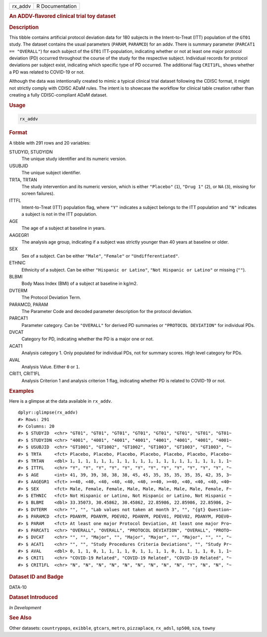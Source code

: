 .. container::

   ======= ===============
   rx_addv R Documentation
   ======= ===============

   .. rubric:: An ADDV-flavored clinical trial toy dataset
      :name: rx_addv

   .. rubric:: Description
      :name: description

   This tibble contains artificial protocol deviation data for 180
   subjects in the Intent-to-Treat (ITT) population of the ``GT01``
   study. The dataset contains the usual parameters (``PARAM``,
   ``PARAMCD``) for an addv. There is summary parameter
   (``PARCAT1 == "OVERALL"``) for each subject of the ``GT01``
   ITT-population, indicating whether or not at least one major protocol
   deviation (PD) occurred throughout the course of the study for the
   respective subject. Individual records for protocol deviations per
   subject exist, indicating which specific type of PD occurred. The
   additional flag ``CRIT1FL``, shows whether a PD was related to
   COVID-19 or not.

   Although the data was intentionally created to mimic a typical
   clinical trial dataset following the CDISC format, it might not
   strictly comply with CDISC ADaM rules. The intent is to showcase the
   workflow for clinical table creation rather than creating a fully
   CDISC-compliant ADaM dataset.

   .. rubric:: Usage
      :name: usage

   .. code:: R

      rx_addv

   .. rubric:: Format
      :name: format

   A tibble with 291 rows and 20 variables:

   STUDYID, STUDYIDN
      The unique study identifier and its numeric version.

   USUBJID
      The unique subject identifier.

   TRTA, TRTAN
      The study intervention and its numeric version, which is either
      ``"Placebo"`` (``1``), ``"Drug 1"`` (``2``), or ``NA`` (``3``),
      missing for screen failures).

   ITTFL
      Intent-to-Treat (ITT) population flag, where ``"Y"`` indicates a
      subject belongs to the ITT population and ``"N"`` indicates a
      subject is not in the ITT population.

   AGE
      The age of a subject at baseline in years.

   AAGEGR1
      The analysis age group, indicating if a subject was strictly
      younger than 40 years at baseline or older.

   SEX
      Sex of a subject. Can be either ``"Male"``, ``"Female"`` or
      ``"Undifferentiated"``.

   ETHNIC
      Ethnicity of a subject. Can be either ``"Hispanic or Latino"``,
      ``"Not Hispanic or Latino"`` or missing (``""``).

   BLBMI
      Body Mass Index (BMI) of a subject at baseline in kg/m2.

   DVTERM
      The Protocol Deviation Term.

   PARAMCD, PARAM
      The Parameter Code and decoded parameter description for the
      protocol deviation.

   PARCAT1
      Parameter category. Can be ``"OVERALL"`` for derived PD summaries
      or ``"PROTOCOL DEVIATION"`` for individual PDs.

   DVCAT
      Category for PD, indicating whether the PD is a major one or not.

   ACAT1
      Analysis category 1. Only populated for individual PDs, not for
      summary scores. High level category for PDs.

   AVAL
      Analysis Value. Either ``0`` or ``1``.

   CRIT1, CRIT1FL
      Analysis Criterion 1 and analysis criterion 1 flag, indicating
      whether PD is related to COVID-19 or not.

   .. rubric:: Examples
      :name: examples

   Here is a glimpse at the data available in ``rx_addv``.

   .. container:: sourceCode r

      ::

         dplyr::glimpse(rx_addv)
         #> Rows: 291
         #> Columns: 20
         #> $ STUDYID  <chr> "GT01", "GT01", "GT01", "GT01", "GT01", "GT01", "GT01", "GT01~
         #> $ STUDYIDN <chr> "4001", "4001", "4001", "4001", "4001", "4001", "4001", "4001~
         #> $ USUBJID  <chr> "GT1001", "GT1002", "GT1002", "GT1003", "GT1003", "GT1003", "~
         #> $ TRTA     <fct> Placebo, Placebo, Placebo, Placebo, Placebo, Placebo, Placebo~
         #> $ TRTAN    <dbl> 1, 1, 1, 1, 1, 1, 1, 1, 1, 1, 1, 1, 1, 1, 1, 1, 1, 1, 1, 1, 1~
         #> $ ITTFL    <chr> "Y", "Y", "Y", "Y", "Y", "Y", "Y", "Y", "Y", "Y", "Y", "Y", "~
         #> $ AGE      <int> 41, 39, 39, 38, 38, 38, 45, 45, 35, 35, 35, 35, 35, 42, 35, 3~
         #> $ AAGEGR1  <fct> >=40, <40, <40, <40, <40, <40, >=40, >=40, <40, <40, <40, <40~
         #> $ SEX      <fct> Male, Female, Female, Male, Male, Male, Male, Male, Female, F~
         #> $ ETHNIC   <fct> Not Hispanic or Latino, Not Hispanic or Latino, Not Hispanic ~
         #> $ BLBMI    <dbl> 33.35073, 30.45862, 30.45862, 22.85986, 22.85986, 22.85986, 2~
         #> $ DVTERM   <chr> "", "", "Lab values not taken at month 3", "", "{gt} Question~
         #> $ PARAMCD  <fct> PDANYM, PDANYM, PDEV02, PDANYM, PDEV01, PDEV02, PDANYM, PDEV0~
         #> $ PARAM    <fct> At least one major Protocol Deviation, At least one major Pro~
         #> $ PARCAT1  <chr> "OVERALL", "OVERALL", "PROTOCOL DEVIATION", "OVERALL", "PROTO~
         #> $ DVCAT    <chr> "", "", "Major", "", "Major", "Major", "", "Major", "", "", "~
         #> $ ACAT1    <chr> "", "", "Study Procedures Criteria Deviations", "", "Study Pr~
         #> $ AVAL     <dbl> 0, 1, 1, 0, 1, 1, 1, 1, 0, 1, 1, 1, 1, 0, 1, 1, 1, 1, 0, 1, 1~
         #> $ CRIT1    <chr> "COVID-19 Related", "COVID-19 Related", "COVID-19 Related", "~
         #> $ CRIT1FL  <chr> "N", "N", "N", "N", "N", "N", "N", "N", "N", "Y", "N", "N", "~

   .. rubric:: Dataset ID and Badge
      :name: dataset-id-and-badge

   DATA-10

   .. container::

      |This image of that of a dataset badge.|

   .. rubric:: Dataset Introduced
      :name: dataset-introduced

   *In Development*

   .. rubric:: See Also
      :name: see-also

   Other datasets: ``countrypops``, ``exibble``, ``gtcars``, ``metro``,
   ``pizzaplace``, ``rx_adsl``, ``sp500``, ``sza``, ``towny``

.. |This image of that of a dataset badge.| image:: https://raw.githubusercontent.com/rstudio/gt/master/images/dataset_rx_addv.png
